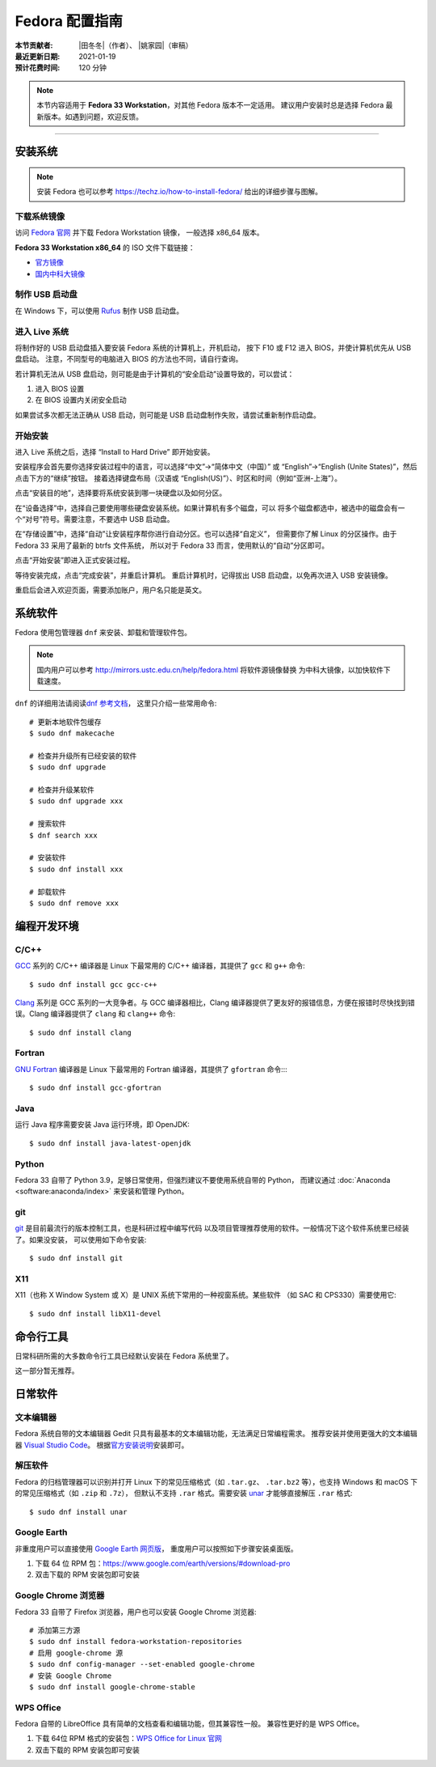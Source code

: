 Fedora 配置指南
===============

:本节贡献者: |田冬冬|\（作者）、
             |姚家园|\（审稿）
:最近更新日期: 2021-01-19
:预计花费时间: 120 分钟

.. note::

   本节内容适用于 **Fedora 33 Workstation**\，对其他 Fedora 版本不一定适用。
   建议用户安装时总是选择 Fedora 最新版本。如遇到问题，欢迎反馈。

----

安装系统
--------

.. note::

   安装 Fedora 也可以参考 https://techz.io/how-to-install-fedora/
   给出的详细步骤与图解。

下载系统镜像
^^^^^^^^^^^^

访问 `Fedora 官网 <https://getfedora.org/>`__ 并下载 Fedora Workstation 镜像，
一般选择 x86_64 版本。

**Fedora 33 Workstation x86_64** 的 ISO 文件下载链接：

- `官方镜像 <https://download.fedoraproject.org/pub/fedora/linux/releases/33/Workstation/x86_64/iso/Fedora-Workstation-Live-x86_64-33-1.2.iso>`__
- `国内中科大镜像 <http://mirrors.ustc.edu.cn/fedora/releases/33/Workstation/x86_64/iso/Fedora-Workstation-Live-x86_64-33-1.2.iso>`__

制作 USB 启动盘
^^^^^^^^^^^^^^^

在 Windows 下，可以使用 `Rufus <https://rufus.ie/zh_CN.html>`__ 制作
USB 启动盘。

进入 Live 系统
^^^^^^^^^^^^^^

将制作好的 USB 启动盘插入要安装 Fedora 系统的计算机上，开机启动，
按下 F10 或 F12 进入 BIOS，并使计算机优先从 USB 盘启动。
注意，不同型号的电脑进入 BIOS 的方法也不同，请自行查询。

若计算机无法从 USB 盘启动，则可能是由于计算机的“安全启动”设置导致的，可以尝试：

1. 进入 BIOS 设置
2. 在 BIOS 设置内关闭安全启动

如果尝试多次都无法正确从 USB 启动，则可能是 USB 启动盘制作失败，请尝试重新制作启动盘。

开始安装
^^^^^^^^

进入 Live 系统之后，选择 “Install to Hard Drive” 即开始安装。

安装程序会首先要你选择安装过程中的语言，可以选择“中文”->“简体中文（中国）”
或 “English”->“English (Unite States)”，然后点击下方的“继续”按钮。
接着选择键盘布局（汉语或 “English(US)”）、时区和时间（例如“亚洲-上海”）。

点击“安装目的地”，选择要将系统安装到哪一块硬盘以及如何分区。

在“设备选择”中，选择自己要使用哪些硬盘安装系统。如果计算机有多个磁盘，可以
将多个磁盘都选中，被选中的磁盘会有一个“对号”符号。需要注意，不要选中 USB 启动盘。

在“存储设置”中，选择“自动”让安装程序帮你进行自动分区。也可以选择“自定义”，
但需要你了解 Linux 的分区操作。由于 Fedora 33 采用了最新的 btrfs 文件系统，
所以对于 Fedora 33 而言，使用默认的“自动”分区即可。

点击“开始安装”即进入正式安装过程。

等待安装完成，点击“完成安装”，并重启计算机。
重启计算机时，记得拔出 USB 启动盘，以免再次进入 USB 安装镜像。

重启后会进入欢迎页面，需要添加账户，用户名只能是英文。

系统软件
--------

Fedora 使用包管理器 ``dnf`` 来安装、卸载和管理软件包。

.. note::

   国内用户可以参考 http://mirrors.ustc.edu.cn/help/fedora.html 将软件源镜像替换
   为中科大镜像，以加快软件下载速度。

``dnf`` 的详细用法请阅读\ `dnf 参考文档 <https://dnf.readthedocs.io/en/latest/index.html>`__\ ，
这里只介绍一些常用命令::

    # 更新本地软件包缓存
    $ sudo dnf makecache

    # 检查并升级所有已经安装的软件
    $ sudo dnf upgrade

    # 检查并升级某软件
    $ sudo dnf upgrade xxx
 
    # 搜索软件
    $ dnf search xxx

    # 安装软件
    $ sudo dnf install xxx

    # 卸载软件
    $ sudo dnf remove xxx


编程开发环境
------------

C/C++
^^^^^

`GCC <https://gcc.gnu.org/>`__ 系列的 C/C++ 编译器是 Linux 下最常用的
C/C++ 编译器，其提供了 ``gcc`` 和 ``g++`` 命令::

    $ sudo dnf install gcc gcc-c++

`Clang <https://clang.llvm.org/>`__ 系列是 GCC 系列的一大竞争者。与 GCC
编译器相比，Clang 编译器提供了更友好的报错信息，方便在报错时尽快找到错误。Clang
编译器提供了 ``clang`` 和 ``clang++`` 命令::

    $ sudo dnf install clang

Fortran
^^^^^^^

`GNU Fortran <https://gcc.gnu.org/fortran/>`__ 编译器是 Linux 下最常用的
Fortran 编译器，其提供了 ``gfortran`` 命令::::

    $ sudo dnf install gcc-gfortran

Java
^^^^

运行 Java 程序需要安装 Java 运行环境，即 OpenJDK::

    $ sudo dnf install java-latest-openjdk

Python
^^^^^^

Fedora 33 自带了 Python 3.9，足够日常使用，但强烈建议不要使用系统自带的 Python，
而建议通过 :doc:`Anaconda <software:anaconda/index>` 来安装和管理 Python。

git
^^^

`git <https://git-scm.com/>`__ 是目前最流行的版本控制工具，也是科研过程中编写代码
以及项目管理推荐使用的软件。一般情况下这个软件系统里已经装了。如果没安装，
可以使用如下命令安装::

    $ sudo dnf install git

X11
^^^

X11（也称 X Window System 或 X）是 UNIX 系统下常用的一种视窗系统。某些软件
（如 SAC 和 CPS330）需要使用它::

    $ sudo dnf install libX11-devel

命令行工具
----------

日常科研所需的大多数命令行工具已经默认安装在 Fedora 系统里了。

这一部分暂无推荐。

日常软件
--------

文本编辑器
^^^^^^^^^^

Fedora 系统自带的文本编辑器 Gedit 只具有最基本的文本编辑功能，无法满足日常编程需求。
推荐安装并使用更强大的文本编辑器 `Visual Studio Code <https://code.visualstudio.com/>`__\ 。
根据\ `官方安装说明 <https://code.visualstudio.com/docs/setup/linux#_rhel-fedora-and-centos-based-distributions>`__\
安装即可。

解压软件
^^^^^^^^

Fedora 的归档管理器可以识别并打开 Linux 下的常见压缩格式（如 ``.tar.gz``\ 、
``.tar.bz2`` 等），也支持 Windows 和 macOS 下的常见压缩格式（如 ``.zip`` 和 ``.7z``\ ），
但默认不支持 ``.rar`` 格式。需要安装 `unar <https://theunarchiver.com/command-line>`__
才能够直接解压 ``.rar`` 格式::

    $ sudo dnf install unar

Google Earth
^^^^^^^^^^^^

非重度用户可以直接使用 `Google Earth 网页版 <https://earth.google.com/web>`__\，
重度用户可以按照如下步骤安装桌面版。

1. 下载 64 位 RPM 包：https://www.google.com/earth/versions/#download-pro
2. 双击下载的 RPM 安装包即可安装

Google Chrome 浏览器
^^^^^^^^^^^^^^^^^^^^^

Fedora 33 自带了 Firefox 浏览器，用户也可以安装 Google Chrome 浏览器::

    # 添加第三方源
    $ sudo dnf install fedora-workstation-repositories
    # 启用 google-chrome 源
    $ sudo dnf config-manager --set-enabled google-chrome
    # 安装 Google Chrome
    $ sudo dnf install google-chrome-stable

WPS Office
^^^^^^^^^^

Fedora 自带的 LibreOffice 具有简单的文档查看和编辑功能，但其兼容性一般。
兼容性更好的是 WPS Office。

1.  下载 64位 RPM 格式的安装包：`WPS Office for Linux 官网 <https://linux.wps.cn/>`__
2.  双击下载的 RPM 安装包即可安装
